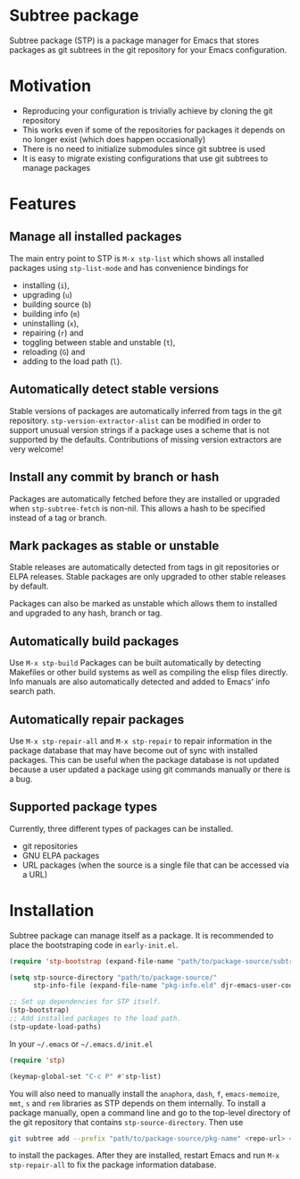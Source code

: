 * Subtree package
Subtree package (STP) is a package manager for Emacs that stores packages as git
subtrees in the git repository for your Emacs configuration.
* Motivation
- Reproducing your configuration is trivially achieve by cloning the git
  repository
- This works even if some of the repositories for packages it depends on no
  longer exist (which does happen occasionally)
- There is no need to initialize submodules since git subtree is used
- It is easy to migrate existing configurations that use git subtrees to manage
  packages
* Features
** Manage all installed packages
The main entry point to STP is =M-x stp-list= which shows all installed packages
using =stp-list-mode= and has convenience bindings for
- installing (=i=),
- upgrading (=u=)
- building source (=b=)
- building info (=m=)
- uninstalling (=x=),
- repairing (=r=) and
- toggling between stable and unstable (=t=),
- reloading (=G=) and
- adding to the load path (=l=).
** Automatically detect stable versions
Stable versions of packages are automatically inferred from tags in the git
repository. =stp-version-extractor-alist= can be modified in order to support
unusual version strings if a package uses a scheme that is not supported by the
defaults. Contributions of missing version extractors are very welcome!
** Install any commit by branch or hash
Packages are automatically fetched before they are installed or upgraded when
=stp-subtree-fetch= is non-nil. This allows a hash to be specified instead of a
tag or branch.
** Mark packages as stable or unstable
Stable releases are automatically detected from tags in git repositories or ELPA
releases. Stable packages are only upgraded to other stable releases by default.

Packages can also be marked as unstable which allows them to installed
and upgraded to any hash, branch or tag.
** Automatically build packages
Use =M-x stp-build= Packages can be built automatically by detecting Makefiles
or other build systems as well as compiling the elisp files directly. Info
manuals are also automatically detected and added to Emacs' info search path.
** Automatically repair packages
Use =M-x stp-repair-all= and =M-x stp-repair= to repair information in the
package database that may have become out of sync with installed packages. This
can be useful when the package database is not updated because a user updated a
package using git commands manually or there is a bug.
** Supported package types
Currently, three different types of packages can be installed.
- git repositories
- GNU ELPA packages
- URL packages (when the source is a single file that can be accessed via a URL)
* Installation
Subtree package can manage itself as a package. It is recommended to place the
bootstraping code in =early-init.el=.
#+begin_src emacs-lisp
  (require 'stp-bootstrap (expand-file-name "path/to/package-source/subtree-package/stp-bootstrap.el"))

  (setq stp-source-directory "path/to/package-source/"
        stp-info-file (expand-file-name "pkg-info.eld" djr-emacs-user-code-directory))

  ;; Set up dependencies for STP itself.
  (stp-bootstrap)
  ;; Add installed packages to the load path.
  (stp-update-load-paths)
#+end_src

In your =~/.emacs= or =~/.emacs.d/init.el=

#+begin_src emacs-lisp
  (require 'stp)

  (keymap-global-set "C-c P" #'stp-list)
#+end_src

You will also need to manually install the =anaphora=, =dash=, =f=,
=emacs-memoize=, =mmt=, =s= and =rem= libraries as STP depends on them
internally. To install a package manually, open a command line and go to the
top-level directory of the git repository that contains =stp-source-directory=.
Then use

#+begin_src bash
  git subtree add --prefix "path/to/package-source/pkg-name" <repo-url> <package-ref>
#+end_src

to install the packages. After they are installed, restart Emacs and run =M-x
stp-repair-all= to fix the package information database.
